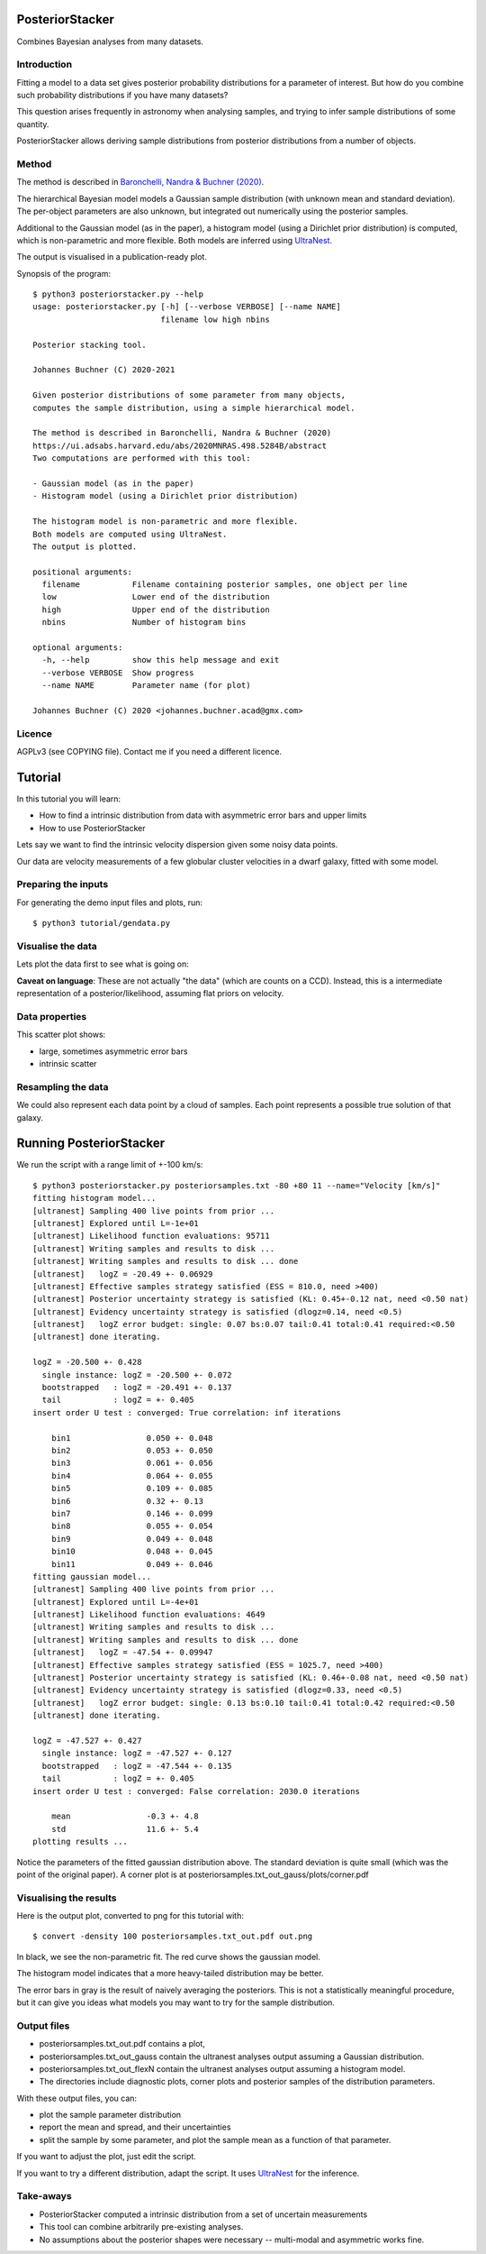 PosteriorStacker
==================

Combines Bayesian analyses from many datasets.

Introduction
-------------------

Fitting a model to a data set gives 
posterior probability distributions for a parameter of 
interest. But how do you combine such probability
distributions if you have many datasets?

This question arises frequently in astronomy when
analysing samples, and trying to infer sample
distributions of some quantity.

PosteriorStacker allows deriving sample
distributions from posterior distributions from a number of objects.

Method
-------------------

The method is described in 
`Baronchelli, Nandra & Buchner (2020) <https://ui.adsabs.harvard.edu/abs/2020MNRAS.498.5284B/abstract>`_.

The hierarchical Bayesian model models a Gaussian sample distribution
(with unknown mean and standard deviation). The per-object
parameters are also unknown, but integrated out numerically using
the posterior samples.

Additional to the Gaussian model (as in the paper), 
a histogram model (using a Dirichlet prior distribution) is computed,
which is non-parametric and more flexible.
Both models are inferred using `UltraNest <https://johannesbuchner.github.io/UltraNest/>`_.

The output is visualised in a publication-ready plot.

Synopsis of the program::

	$ python3 posteriorstacker.py --help
	usage: posteriorstacker.py [-h] [--verbose VERBOSE] [--name NAME]
	                           filename low high nbins
	
	Posterior stacking tool.
	
	Johannes Buchner (C) 2020-2021
	
	Given posterior distributions of some parameter from many objects,
	computes the sample distribution, using a simple hierarchical model.
	
	The method is described in Baronchelli, Nandra & Buchner (2020)
	https://ui.adsabs.harvard.edu/abs/2020MNRAS.498.5284B/abstract
	Two computations are performed with this tool:
	
	- Gaussian model (as in the paper)
	- Histogram model (using a Dirichlet prior distribution)
	
	The histogram model is non-parametric and more flexible.
	Both models are computed using UltraNest.
	The output is plotted.
	
	positional arguments:
	  filename           Filename containing posterior samples, one object per line
	  low                Lower end of the distribution
	  high               Upper end of the distribution
	  nbins              Number of histogram bins
	
	optional arguments:
	  -h, --help         show this help message and exit
	  --verbose VERBOSE  Show progress
	  --name NAME        Parameter name (for plot)
	
	Johannes Buchner (C) 2020 <johannes.buchner.acad@gmx.com>

Licence
--------
AGPLv3 (see COPYING file). Contact me if you need a different licence.

Tutorial
=================================

In this tutorial you will learn:

* How to find a intrinsic distribution from data with asymmetric error bars and upper limits
* How to use PosteriorStacker

Lets say we want to find the intrinsic velocity dispersion given some noisy data points.

Our data are velocity measurements of a few globular cluster velocities in a dwarf galaxy,
fitted with some model.

Preparing the inputs
---------------------

For generating the demo input files and plots, run::

	$ python3 tutorial/gendata.py

Visualise the data
----------------------

Lets plot the data first to see what is going on:

.. image:: example.png

**Caveat on language**: These are not actually "the data" (which are counts on a CCD).
Instead, this is a intermediate representation of a posterior/likelihood,
assuming flat priors on velocity.

Data properties
-----------------

This scatter plot shows:

* large, sometimes asymmetric error bars
* intrinsic scatter

Resampling the data
--------------------

We could also represent each data point by a cloud of samples. Each point represents a possible true solution of that galaxy.

.. image:: example-samples.png

Running PosteriorStacker
=========================

We run the script with a range limit of +-100 km/s::

	$ python3 posteriorstacker.py posteriorsamples.txt -80 +80 11 --name="Velocity [km/s]"
	fitting histogram model...
	[ultranest] Sampling 400 live points from prior ...
	[ultranest] Explored until L=-1e+01  
	[ultranest] Likelihood function evaluations: 95711
	[ultranest] Writing samples and results to disk ...
	[ultranest] Writing samples and results to disk ... done
	[ultranest]   logZ = -20.49 +- 0.06929
	[ultranest] Effective samples strategy satisfied (ESS = 810.0, need >400)
	[ultranest] Posterior uncertainty strategy is satisfied (KL: 0.45+-0.12 nat, need <0.50 nat)
	[ultranest] Evidency uncertainty strategy is satisfied (dlogz=0.14, need <0.5)
	[ultranest]   logZ error budget: single: 0.07 bs:0.07 tail:0.41 total:0.41 required:<0.50
	[ultranest] done iterating.
	
	logZ = -20.500 +- 0.428
	  single instance: logZ = -20.500 +- 0.072
	  bootstrapped   : logZ = -20.491 +- 0.137
	  tail           : logZ = +- 0.405
	insert order U test : converged: True correlation: inf iterations
	
	    bin1                0.050 +- 0.048
	    bin2                0.053 +- 0.050
	    bin3                0.061 +- 0.056
	    bin4                0.064 +- 0.055
	    bin5                0.109 +- 0.085
	    bin6                0.32 +- 0.13
	    bin7                0.146 +- 0.099
	    bin8                0.055 +- 0.054
	    bin9                0.049 +- 0.048
	    bin10               0.048 +- 0.045
	    bin11               0.049 +- 0.046
	fitting gaussian model...
	[ultranest] Sampling 400 live points from prior ...
	[ultranest] Explored until L=-4e+01  
	[ultranest] Likelihood function evaluations: 4649
	[ultranest] Writing samples and results to disk ...
	[ultranest] Writing samples and results to disk ... done
	[ultranest]   logZ = -47.54 +- 0.09947
	[ultranest] Effective samples strategy satisfied (ESS = 1025.7, need >400)
	[ultranest] Posterior uncertainty strategy is satisfied (KL: 0.46+-0.08 nat, need <0.50 nat)
	[ultranest] Evidency uncertainty strategy is satisfied (dlogz=0.33, need <0.5)
	[ultranest]   logZ error budget: single: 0.13 bs:0.10 tail:0.41 total:0.42 required:<0.50
	[ultranest] done iterating.
	
	logZ = -47.527 +- 0.427
	  single instance: logZ = -47.527 +- 0.127
	  bootstrapped   : logZ = -47.544 +- 0.135
	  tail           : logZ = +- 0.405
	insert order U test : converged: False correlation: 2030.0 iterations
	
	    mean                -0.3 +- 4.8
	    std                 11.6 +- 5.4
	plotting results ...

Notice the parameters of the fitted gaussian distribution above.
The standard deviation is quite small (which was the point of the original paper).
A corner plot is at posteriorsamples.txt_out_gauss/plots/corner.pdf


Visualising the results
-----------------------

Here is the output plot, converted to png for this tutorial with::

	$ convert -density 100 posteriorsamples.txt_out.pdf out.png

.. image:: out.png

In black, we see the non-parametric fit.
The red curve shows the gaussian model.

The histogram model indicates that a more heavy-tailed distribution
may be better.

The error bars in gray is the result of naively averaging the posteriors.
This is not a statistically meaningful procedure,
but it can give you ideas what models 
you may want to try for the sample distribution.

Output files
------------

* posteriorsamples.txt_out.pdf contains a plot, 
* posteriorsamples.txt_out_gauss contain the ultranest analyses output assuming a Gaussian distribution.
* posteriorsamples.txt_out_flexN contain the ultranest analyses output assuming a histogram model.
* The directories include diagnostic plots, corner plots and posterior samples of the distribution parameters.

With these output files, you can:

* plot the sample parameter distribution
* report the mean and spread, and their uncertainties
* split the sample by some parameter, and plot the sample mean as a function of that parameter.

If you want to adjust the plot, just edit the script.

If you want to try a different distribution, adapt the script.
It uses `UltraNest <https://johannesbuchner.github.io/UltraNest/>`_
for the inference.

Take-aways
-----------

* PosteriorStacker computed a intrinsic distribution from a set of uncertain measurements
* This tool can combine arbitrarily pre-existing analyses.
* No assumptions about the posterior shapes were necessary -- multi-modal and asymmetric works fine.
